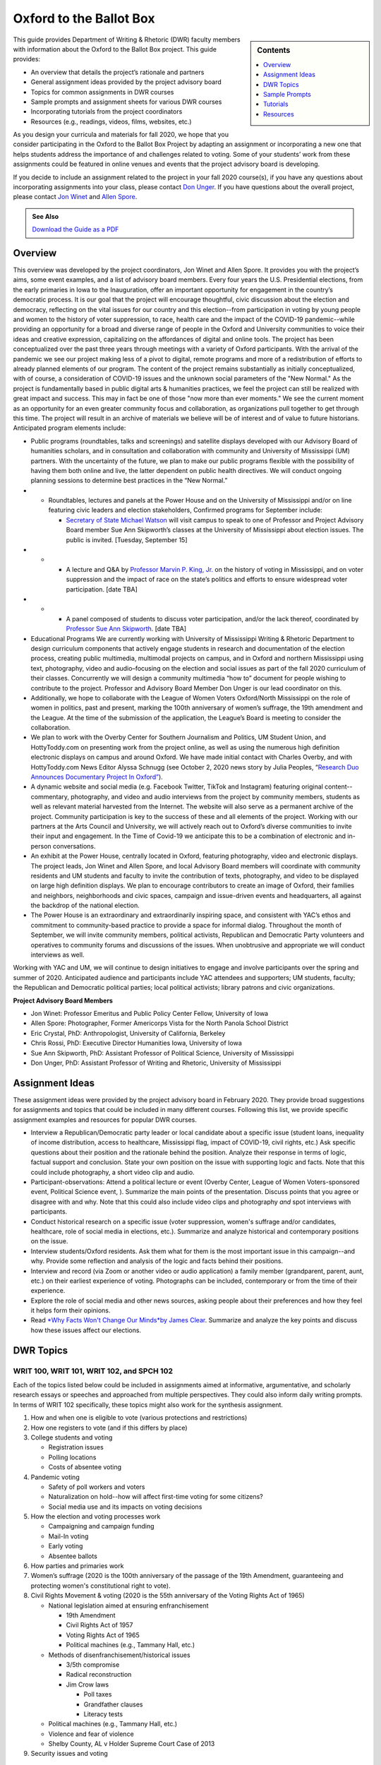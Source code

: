 Oxford to the Ballot Box
========================
.. sidebar:: Contents

    .. contents:: 
        :local:
        :depth: 1

This guide provides Department of Writing & Rhetoric (DWR) faculty members with information about the Oxford to the Ballot Box project. This guide provides:

-  An overview that details the project’s rationale and partners
-  General assignment ideas provided by the project advisory board
-  Topics for common assignments in DWR courses
-  Sample prompts and assignment sheets for various DWR courses
-  Incorporating tutorials from the project coordinators
-  Resources (e.g., readings, videos, films, websites, etc.)

As you design your curricula and materials for fall 2020, we hope that you consider participating in the Oxford to the Ballot Box Project by adapting an assignment or incorporating a new one that helps students address the importance of and challenges related to voting. Some of your students’ work from these assignments could be featured in online venues and events that the project advisory board is developing.

If you decide to include an assignment related to the project in your fall 2020 course(s), if you have any questions about incorporating assignments into your class, please contact `Don Unger <mailto:dunger@olemiss.edu>`__. If you have questions about the overall project, please contact `Jon Winet <mailto:jon-winet@uiowa.edu>`__ and `Allen Spore <mailto:allenspore@gmail.com>`__.

.. admonition:: See Also

    `Download the Guide as a PDF <https://olemiss.box.com/s/lb7abfst8roxj4sklpjl2nn5rfrivzu5>`__

Overview
-----------

This overview was developed by the project coordinators, Jon Winet and Allen Spore. It provides you with the project’s aims, some event examples, and a list of advisory board members.
Every four years the U.S. Presidential elections, from the early primaries in Iowa to the Inauguration, offer an important opportunity for engagement in the country’s democratic process.
It is our goal that the project will encourage thoughtful, civic discussion about the election and democracy, reflecting on the vital issues for our country and this election--from participation in voting by young people and women to the history of voter suppression, to race, health care and the impact of the COVID-19 pandemic--while providing an opportunity for a broad and diverse range of people in the Oxford and University communities to voice their ideas and creative expression, capitalizing on the affordances of digital and online tools.
The project has been conceptualized over the past three years through meetings with a variety of Oxford participants. With the arrival of the pandemic we see our project making less of a pivot to digital, remote programs and more of a redistribution of efforts to already planned elements of our program. The content of the project remains substantially as initially conceptualized, with of course, a consideration of COVID-19 issues and the unknown social parameters of the "New Normal." As the project is fundamentally based in public digital arts & humanities practices, we feel the project can still be realized with great impact and success. This may in fact be one of those "now more than ever moments." We see the current moment as an opportunity for an even greater community focus and collaboration, as organizations pull together to get through this time.
The project will result in an archive of materials we believe will be of interest and of value to future historians.
Anticipated program elements include:

-  Public programs (roundtables, talks and screenings) and satellite displays developed with our Advisory Board of humanities scholars, and in consultation and collaboration with community and University of Mississippi (UM) partners. With the uncertainty of the future, we plan to make our public programs flexible with the possibility of having them both online and live, the latter dependent on public health directives. We will conduct ongoing planning sessions to determine best practices in the “New Normal.”

-

   -  Roundtables, lectures and panels at the Power House and on the University of Mississippi and/or on line featuring civic leaders and election stakeholders, Confirmed programs for September include:

      -  `Secretary of State Michael Watson <https://www.sos.ms.gov/About/Pages/Executive.aspx>`__ will visit campus to speak to one of Professor and Project Advisory Board member Sue Ann Skipworth’s classes at the University of Mississippi about election issues. The public is invited. [Tuesday, September 15]

-

   -

      -  A lecture and Q&A by `Professor Marvin P. King, Jr <https://politicalscience.olemiss.edu/marvin-king/>`__\ `. <https://politicalscience.olemiss.edu/marvin-king/>`__ on the history of voting in Mississippi, and on voter suppression and the impact of race on the state’s politics and efforts to ensure widespread voter participation. [date TBA]

-

   -

      -  A panel composed of students to discuss voter participation, and/or the lack thereof, coordinated by `Professor Sue Ann Skipworth <https://politicalscience.olemiss.edu/sue-ann-skipworth/>`__. [date TBA]

-  Educational Programs We are currently working with University of Mississippi Writing & Rhetoric Department to design curriculum components that actively engage students in research and documentation of the election process, creating public multimedia, multimodal projects on campus, and in Oxford and northern Mississippi using text, photography, video and audio–focusing on the election and social issues as part of the fall 2020 curriculum of their classes. Concurrently we will design a community multimedia “how to” document for people wishing to contribute to the project. Professor and Advisory Board Member Don Unger is our lead coordinator on this.

-  Additionally, we hope to collaborate with the League of Women Voters Oxford/North Mississippi on the role of women in politics, past and present, marking the 100th anniversary of women’s suffrage, the 19th amendment and the League. At the time of the submission of the application, the League’s Board is meeting to consider the collaboration.

-  We plan to work with the Overby Center for Southern Journalism and Politics, UM Student Union, and HottyToddy.com on presenting work from the project online, as well as using the numerous high definition electronic displays on campus and around Oxford. We have made initial contact with Charles Overby, and with HottyToddy.com News Editor Alyssa Schnugg (see October 2, 2020 news story by Julia Peoples, “\ `Research Duo Announces Documentary Project In Oxford” <https://hottytoddy.com/2019/10/02/research-duo-announces-documentaryproject-%20in-oxford/>`__).

-  A dynamic website and social media (e.g. Facebook Twitter, TikTok and Instagram) featuring original content--commentary, photography, and video and audio interviews from the project by community members, students as well as relevant material harvested from the Internet. The website will also serve as a permanent archive of the project. Community participation is key to the success of these and all elements of the project. Working with our partners at the Arts Council and University, we will actively reach out to Oxford’s diverse communities to invite their input and engagement. In the Time of Covid-19 we anticipate this to be a combination of electronic and in-person conversations.

-  An exhibit at the Power House, centrally located in Oxford, featuring photography, video and electronic displays. The project leads, Jon Winet and Allen Spore, and local Advisory Board members will coordinate with community residents and UM students and faculty to invite the contribution of texts, photography, and video to be displayed on large high definition displays. We plan to encourage contributors to create an image of Oxford, their families and neighbors, neighborhoods and civic spaces, campaign and issue-driven events and headquarters, all against the backdrop of the national election.

-  The Power House is an extraordinary and extraordinarily inspiring space, and consistent with YAC’s ethos and commitment to community-based practice to provide a space for informal dialog. Throughout the month of September, we will invite community members, political activists, Republican and Democratic Party volunteers and operatives to community forums and discussions of the issues. When unobtrusive and appropriate we will conduct interviews as well.

Working with YAC and UM, we will continue to design initiatives to engage and involve participants over the spring and summer of 2020. Anticipated audience and participants include YAC attendees and supporters; UM students, faculty; the Republican and Democratic political parties; local political activists; library patrons and civic organizations.

**Project Advisory Board Members**

* Jon Winet: Professor Emeritus and Public Policy Center Fellow, University of Iowa
* Allen Spore: Photographer, Former Americorps Vista for the North Panola School District
* Eric Crystal, PhD: Anthropologist, University of California, Berkeley
* Chris Rossi, PhD: Executive Director Humanities Iowa, University of Iowa
* Sue Ann Skipworth, PhD: Assistant Professor of Political Science, University of Mississippi
* Don Unger, PhD: Assistant Professor of Writing and Rhetoric, University of Mississippi

Assignment Ideas
------------------

These assignment ideas were provided by the project advisory board in February 2020. They provide broad suggestions for assignments and topics that could be included in many different courses. Following this list, we provide specific assignment examples and resources for popular DWR courses.

-  Interview a Republican/Democratic party leader or local candidate about a specific issue (student loans, inequality of income distribution, access to healthcare, Mississippi flag, impact of COVID-19, civil rights, etc.) Ask specific questions about their position and the rationale behind the position. Analyze their response in terms of logic, factual support and conclusion. State your own position on the issue with supporting logic and facts. Note that this could include photography, a short video clip and audio.
-  Participant-observations: Attend a political lecture or event (Overby Center, League of Women Voters-sponsored event, Political Science event, ). Summarize the main points of the presentation. Discuss points that you agree or disagree with and why. Note that this could also include video clips and photography *and* spot interviews with participants.
-  Conduct historical research on a specific issue (voter suppression, women's suffrage and/or candidates, healthcare, role of social media in elections, etc.). Summarize and analyze historical and contemporary positions on the issue.
-  Interview students/Oxford residents. Ask them what for them is the most important issue in this campaign--and why. Provide some reflection and analysis of the logic and facts behind their positions.
-  Interview and record (via Zoom or another video or audio application) a family member (grandparent, parent, aunt, etc.) on their earliest experience of voting. Photographs can be included, contemporary or from the time of their experience.
-  Explore the role of social media and other news sources, asking people about their preferences and how they feel it helps form their opinions.
-  Read `*Why Facts Won't Change Our Minds* <https://jamesclear.com/why-facts-dont-change-minds>`__\ `by James Clear <https://jamesclear.com/why-facts-dont-change-minds>`__. Summarize and analyze the key points and discuss how these issues affect our elections.

DWR Topics
---------------------------------------------------

WRIT 100, WRIT 101, WRIT 102, and SPCH 102
~~~~~~~~~~~~~~~~~~~~~~~~~~~~~~~~~~~~~~~~~~~

Each of the topics listed below could be included in assignments aimed at informative, argumentative, and scholarly research essays or speeches and approached from multiple perspectives. They could also inform daily writing prompts. In terms of WRIT 102 specifically, these topics might also work for the synthesis assignment.

#. How and when one is eligible to vote (various protections and restrictions)
#. How one registers to vote (and if this differs by place)
#. College students and voting

   -  Registration issues
   -  Polling locations
   -  Costs of absentee voting

#. Pandemic voting

   -  Safety of poll workers and voters
   -  Naturalization on hold--how will affect first-time voting for some citizens?
   -  Social media use and its impacts on voting decisions

#. How the election and voting processes work

   -  Campaigning and campaign funding
   -  Mail-In voting
   -  Early voting
   -  Absentee ballots

#. How parties and primaries work
#. Women’s suffrage (2020 is the 100th anniversary of the passage of the 19th Amendment, guaranteeing and protecting women's constitutional right to vote).
#. Civil Rights Movement & voting (2020 is the 55th anniversary of the Voting Rights Act of 1965)

   -  National legislation aimed at ensuring enfranchisement

      -  19th Amendment
      -  Civil Rights Act of 1957
      -  Voting Rights Act of 1965
      -  Political machines (e.g., Tammany Hall, etc.)

   -  Methods of disenfranchisement/historical issues

      -  3/5th compromise
      -  Radical reconstruction
      -  Jim Crow laws

         -  Poll taxes
         -  Grandfather clauses
         -  Literacy tests

   -  Political machines (e.g., Tammany Hall, etc.)
   -  Violence and fear of violence
   -  Shelby County, AL v Holder Supreme Court Case of 2013

#. Security issues and voting

WRIT 250
~~~~~~~~~~~~~
Faculty members can bring voting into class discussion by assigning an election-themed research journal post, e.g., Identify a local or regional election issue that directly relates to your major or discipline. Find a scholarly source that deals specifically with the issue in question. Practice summarizing the source, and then list questions that apply to practices or perspectives from your discipline.
*Note that this activity may work well in many DWR courses.*

Sample Prompts
----------------

This section is broken into two parts: a. prompts and assignment sheets. For each sample assignment prompt, we provide an overview and directions. Following these prompts, we provide a sample assignment sheet for a researched argument.

SPCH 102 Fundamentals of Public Speaking
~~~~~~~~~~~~~~~~~~~~~~~~~~~~~~~~~~~~~~~~~~~

Maslow's hierarchy of needs is a theory by Abraham Maslow, which puts forward that people are motivated by five basic categories of needs: physiological, safety, love, esteem, and self-actualization. Political campaign advertisements use these exact motivations to persuade voters. For this assignment, you will make the connection between these five basic categories and political advertisements.
*Directions*
Present to class one political advertisement example per category. Describe the use of the category in the political advertisement. Class members should understand why the political ad is a good example of the category and how it persuades voters.
Maslow’s Five Basic Categories of Needs:

#. Physiological needs (to have access to basic sustenance, including food, water, and air)
#. Safety needs (to feel protected and secure)
#. Social needs (to find acceptance; to have lasting, meaningful relationships)
#. Self-esteem needs (to feel good about ourselves; self-worth)
#. Self-actualization needs (to achieve goals; to reach our highest potential)



WRIT 300 Foundations of Technical & Professional Writing
~~~~~~~~~~~~~~~~~~~~~~~~~~~~~~~~~~~~~~~~~~~~~~~~~~~~~~~~~~
Develop documentation and training materials for poll workers.

WRIT 350 Writing for Digital Media
~~~~~~~~~~~~~~~~~~~~~~~~~~~~~~~~~~~~~~
Conduct a usability study of Mississippi’s electronic voting system interface and physical apparatus.

WRIT 410 Grant Writing
~~~~~~~~~~~~~~~~~~~~~~~~~~

Locate and analyze a voting/elections-themed RFP, develop a preliminary proposal.
Partner with an election-oriented nonprofit to develop a preliminary grant proposal. Some suggested organizations that focus on fair elections include:

-  `Fair Fight <https://fairfight.com/>`__
-  `League of Women Voters <https://www.lwv.org/>`__
-  `The Joyce Foundation <http://www.joycefdn.org/programs/democracy>`__

.. admonition:: See Also

    `Download Assignment Sheets <https://olemiss.box.com/s/pf7bd0wdv4m02b060rnn44vne25qm9wx>`__

Tutorials
-------------

If you are interested in including an assignment related to the project in your course and would like support from the project coordinators, Jon and/or Allen can lead the following activities and tutorials for you:

-  Presentations on “Oxford to the Ballot Box” and previous election year projects
-  Recording Interviews with Zoom: A nuts and bolts tutorials for recording interviews on Zoom and best practices for interviewing, drawing out the differences between an interview and a conversation.
-  Photography - Environmental Portraiture \| techniques and best practices - engaging the subject, collaboration, telling a story
-  Zoom to iMovie to YouTube: A post-production tutorial to help students turn Zoom videos into edit videos and publish them online
-  Zoom to Audacity to SoundCloud: A post-production tutorial to help students turn Zoom recordings into audio files and to publish those files online
-  Zero to WIX in an Hour: An hour-long tutorial on using Wix to build websites

Resources
----------------

While the resources listed below do not cover all the topics listed previously, they might help get you started in considering supplementary resources that you can use in your class.

Readings
~~~~~~~~~~~

`*Drawing the Vote: An Illustrated Guide to Voting in America* <https://www.amazon.com/Drawing-Vote-Illustrated-Voting-America/dp/1419739980/ref=sr_1_2?dchild=1&keywords=voting+graphic+novel&qid=1589988325&sr=8-2>`__ by Tommy Jenkins & Katie Lacker
A well-documented 208-page graphic novel that details the history of voting rights in the US. This may serve as a supplemental source, or faculty might use portions of it that we can make available.

`*This Is What Democracy Looks Like, A Graphic Guide To Governance* <https://gumroad.com/l/democracyvisualized>`__\ by the Center for Cartoon Studies
A 32-page comic book that defines democracy (or traces lines of thought), describes how the US government is structured into branches; levels of government--from federal to local; the Constitution; voting; and protest in America. It’s a somewhat basic overview, but it’s free or cheap (donation based), available online, reads quickly, and can get students on the same page in contextualizing voting as part of a larger civic arena.

Videos
~~~~~~~~~~~
`“50 Years and Forward: The Voting Rights Act in Mississippi” <https://youtu.be/oOki4w0dZLg>`__ by the Mississippi Department of Archives & History and Southdocs.org
A 13-minute documentary addressing the impact of the Voting Rights Act of 1965 on Mississippi

`“A History of Voting Rights” <https://youtu.be/U4XtZ-tIzIA>`__ from the *NY Times*
A 3-minute video focused on the Civil Rights Act of 1957, the Voting Rights Act of 1965, and the Shelby County, AL v Holder case of 2013.

`“The March@50 Episode 2 Voting Rights” <https://www.pbs.org/black-culture/explore/march-on-washington/web-series/episode-2-voting-rights/>`__ from PBS
A 9-minute video that describes the Shelby County, AL v Holder case of 2013.

Podcasts
~~~~~~~~~~~~~
`”Facts Aren't Enough: The Psychology Of False Beliefs” <https://www.npr.org/2019/07/18/743195213/facts-arent-enough-the-psychology-of-false-beliefs>`__ from *Hidden Brain*
A 51-minute podcast episode about misinformation online and why we often don’t challenge it.

Films
~~~~~~~~
`*1964: The Fight for a Right* <https://youtu.be/ZOX36uYgMys>`__ by Mississippi Public Broadcasting
As the synopsis states, this 57-minute documentary describes the Jim Crow discrimination that Black people have faced in Mississippi, and the 10-week voter registration campaign in 1964.

`*American Experience* <https://www.pbs.org/video/the-vote-part-1-3kph5d/>`__\ `: “The Vote, Part 1” <https://www.pbs.org/video/the-vote-part-1-3kph5d/>`__ from PBS
One hundred years after the passage of the 19th Amendment, “The Vote” tells the dramatic culmination story of the hard-fought campaign waged by American women for the right to vote. (1 hour and 52 minutes)

`*American Experience* <https://www.pbs.org/video/part-2-the-vote-american-experience-o95eqq/>`__\ `: “The Vote, Part 2” <https://www.pbs.org/video/part-2-the-vote-american-experience-o95eqq/>`__ from PBS
Part Two examines the mounting dispute over strategy and tactics, and reveals how the pervasive racism of the time, particularly in the South, impacted women's fight for the vote. (1 hour and 52 minutes)

`*Eyes On The Prize* <https://youtu.be/aP2A6_2b6g8>`__\ `: “Part 5, Mississippi Is This America 1962–1964” <https://youtu.be/aP2A6_2b6g8>`__ from PBS
This 56-minute documentary focuses on Freedom Summer in Mississippi in 1964.

`*Iron Jawed Angels* <https://youtu.be/hOrD0tH_WaM>`__
Two-hour movie about the women’s suffrage movement in the 1910s, focusing on Alice Paul and Lucy Burns in particular. The film is posted to YouTube.

`*Kill Chain: The Cyber War on America's Elections* <https://youtu.be/3c8LMZ8UGd8>`__ from HBO Documentary
A 90-minute documentary that focuses on the technological vulnerability of the U.S. election process.

Websites
~~~~~~~~~~
`2020 Election: Secure Your Vote <https://www.npr.org/series/754498433/secure-your-vote-2020-election-security>`__ by NPR
This page on NPR’s site collects all their articles pertaining to voting in upcoming US elections. You can find articles/raido snippets about virtually every current issue on our topics list here.

`Campus Vote Project <https://www.campusvoteproject.org/>`__
The website for a voting advocacy group for college students.

`Election Central: An Educational Guide to the US Elections <https://mpb.pbslearningmedia.org/collection/election-collection/>`__ from PBS
This website offers a ton of short video grouped into various topics, from campaigning and campaign finance, to voting rights and how voting works, to media literacy, and finally, resources on current political issues.

`The Long 19th Amendment <https://long19.radcliffe.harvard.edu/teaching/>`__ from Radcliffe’s Schlesinger Library
This resource includes a #SuffrageSyllabus and a “Suffrage School” with lessons aimed at folks of all ages. The materials teach users about the struggle for the 19th amendment to the U.S. Constitution, which guarantees women the right to vote. The 19th amendment was ratified on August 18, 1920, so 2020 marks the 100th anniversary.

`Mississippi Secretary of State: Elections & Voting Procedures <https://www.sos.ms.gov/elections-voting/Pages/default.aspx>`__
This page provides links to all the state regulations on voting and election procedures in Mississippi.

`Voters Toolbox <https://www.lwvdc.org/register-to-vote>`__ from the League of Women Voters
This website includes a list of FAQs about voting for various stakeholders, including students.